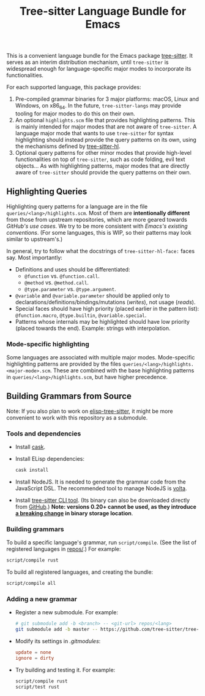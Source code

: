 #+TITLE: Tree-sitter Language Bundle for Emacs

#+BEGIN_HTML
<a href="https://dev.azure.com/emacs-tree-sitter/tree-sitter-langs/_build/latest?definitionId=2&branchName=master" rel="nofollow">
  <img src="https://dev.azure.com/emacs-tree-sitter/tree-sitter-langs/_apis/build/status/ci?branchName=master&label=build&api-version=6.0-preview.1" alt="Build Status" style="max-width:100%;">
</a>
<a href="https://github.com/emacs-tree-sitter/tree-sitter-langs/actions/workflows/main.yml">
  <img src="https://github.com/emacs-tree-sitter/tree-sitter-langs/actions/workflows/main.yml/badge.svg" alt="GitHub Actions" style="max-width: 100%;">
</a>
#+END_HTML

This is a convenient language bundle for the Emacs package [[https://github.com/emacs-tree-sitter/elisp-tree-sitter][tree-sitter]]. It serves as an interim distribution mechanism, until ~tree-sitter~ is widespread enough for language-specific major modes to incorporate its functionalities.

For each supported language, this package provides:
1. Pre-compiled grammar binaries for 3 major platforms: macOS, Linux and Windows, on x86_64. In the future, ~tree-sitter-langs~ may provide tooling for major modes to do this on their own.
2. An optional ~highlights.scm~ file that provides highlighting patterns. This is mainly intended for major modes that are not aware of ~tree-sitter~. A language major mode that wants to use ~tree-sitter~ for syntax highlighting should instead provide the query patterns on its own, using the mechanisms defined by [[https://emacs-tree-sitter.github.io/syntax-highlighting/interface-for-modes/][tree-sitter-hl]].
3. Optional query patterns for other minor modes that provide high-level functionalities on top of ~tree-sitter~, such as code folding, evil text objects... As with highlighting patterns, major modes that are directly aware of ~tree-sitter~ should provide the query patterns on their own.

** Highlighting Queries
# *Note*: Highlighting styles are a mattter of taste.

Highlighting query patterns for a language are in the file ~queries/<lang>/highlights.scm~. Most of them are *intentionally different* from those from upstream repositories, which are more geared towards /GitHub's use cases/. We try to be more consistent with /Emacs's existing conventions/. (For some languages, this is WIP, so their patterns may look similar to upstream's.)

In general, try to follow what the docstrings of ~tree-sitter-hl-face:~ faces say. Most importantly:
- Definitions and uses should be differentiated:
   + ~@function~ vs. ~@function.call~.
   + ~@method~ vs. ~@method.call~.
   + ~@type.parameter~ vs. ~@type.argument~.
- ~@variable~ and ~@variable.parameter~ should be applied only to declarations/definitions/bindings/mutations (/writes/), not usage (/reads/).
- Special faces should have high priority (placed earlier in the pattern list): ~@function.macro~, ~@type.builtin~, ~@variable.special~.
- Patterns whose internals may be highlighted should have low priority (placed towards the end). Example: strings with interpolation.

*** Mode-specific highlighting
Some languages are associated with multiple major modes. Mode-specific highlighting patterns are provided by the files ~queries/<lang>/highlights.<major-mode>.scm~. These are combined with the base highlighting patterns in ~queries/<lang>/highlights.scm~, but have higher precedence.

** Building Grammars from Source
Note: If you also plan to work on [[https://github.com/emacs-tree-sitter/elisp-tree-sitter#building-grammars-from-source][elisp-tree-sitter]], it might be more convenient to work with this repository as a submodule.

*** Tools and dependencies
- Install [[https://cask.readthedocs.io][cask]].
- Install ELisp dependencies:
    #+begin_src bash
      cask install
#+end_src
- Install NodeJS. It is needed to generate the grammar code from the JavaScript DSL. The recommended tool to manage NodeJS is [[https://volta.sh/][volta]].
- Install [[https://tree-sitter.github.io/tree-sitter/creating-parsers#installation][tree-sitter CLI tool]]. (Its binary can also be downloaded directly from [[https://github.com/tree-sitter/tree-sitter/releases][GitHub]].) *Note: versions 0.20+ cannot be used, as they introduce [[https://github.com/tree-sitter/tree-sitter/pull/1157][a breaking change]] in binary storage location*.

*** Building grammars
To build a specific language's grammar, run ~script/compile~. (See the list of registered languages in [[./repos][repos/]].) For example:
#+begin_src bash
  script/compile rust
#+end_src

To build all registered languages, and creating the bundle:
#+begin_src bash
  script/compile all
#+end_src

*** Adding a new grammar
- Register a new submodule. For example:
    #+begin_src bash
      # git submodule add -b <branch> -- <git-url> repos/<lang>
      git submodule add -b master -- https://github.com/tree-sitter/tree-sitter-rust repos/rust
#+end_src
- Modify its settings in [[.gitmodules][.gitmodules]]:
    #+begin_src conf
      update = none
      ignore = dirty
#+end_src
- Try building and testing it. For example:
    #+begin_src bash
      script/compile rust
      script/test rust
#+end_src
